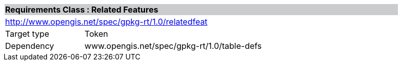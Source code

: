 [cols="1,4",width="90%"]
|===
2+|*Requirements Class : Related Features* {set:cellbgcolor:#CACCCE}
2+|http://www.opengis.net/spec/gpkg-rt/1.0/relatedfeat {set:cellbgcolor:#FFFFFF}
|Target type |Token
|Dependency |www.opengis.net/spec/gpkg-rt/1.0/table-defs
|===
